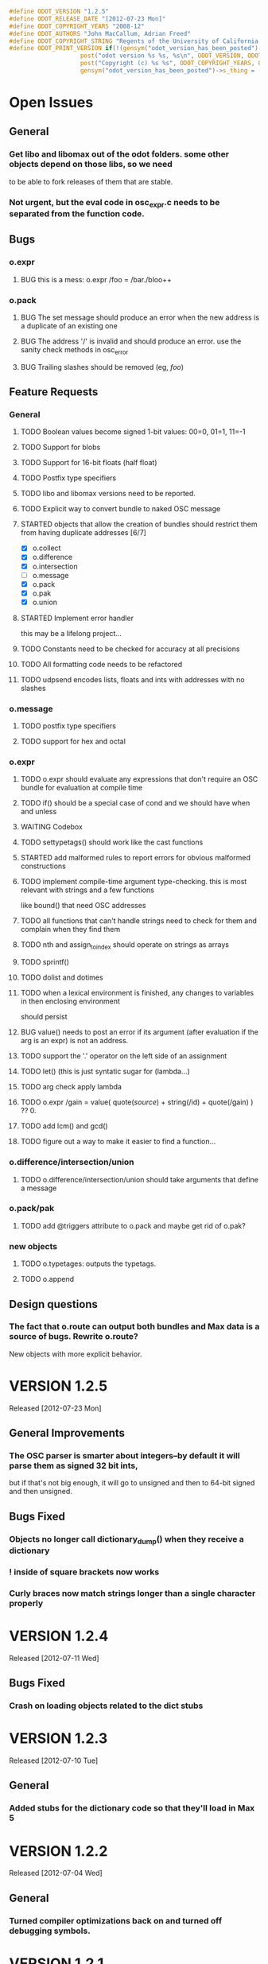 #+STARTUP: showall
#+TODO: TODO(t) STARTED(s) WAITING(w) BUG(b) | DONE(d) DELEGATED(e) FIXED(f)
#+begin_src C :tangle odot_version.h
#define ODOT_VERSION "1.2.5" 
#define ODOT_RELEASE_DATE "[2012-07-23 Mon]"
#define ODOT_COPYRIGHT_YEARS "2008-12"
#define ODOT_AUTHORS "John MacCallum, Adrian Freed"
#define ODOT_COPYRIGHT_STRING "Regents of the University of California. All rights reserved."
#define ODOT_PRINT_VERSION if(!(gensym("odot_version_has_been_posted")->s_thing)){\
					post("odot version %s %s, %s\n", ODOT_VERSION, ODOT_RELEASE_DATE, ODOT_AUTHORS); \
					post("Copyright (c) %s %s", ODOT_COPYRIGHT_YEARS, ODOT_COPYRIGHT_STRING);\
					gensym("odot_version_has_been_posted")->s_thing = (void *)1;}
#+end_src

* Open Issues
** General
*** Get libo and libomax out of the odot folders.  some other objects depend on those libs, so we need
to be able to fork releases of them that are stable.
*** Not urgent, but the eval code in osc_expr.c needs to be separated from the function code.
** Bugs
*** o.expr
**** BUG this is a mess:  o.expr /foo = /bar./bloo++
*** o.pack
**** BUG The set message should produce an error when the new address is a duplicate of an existing one
**** BUG The address '/' is invalid and should produce an error.  use the sanity check methods in osc_error
**** BUG Trailing slashes should be removed (eg, /foo/)
** Feature Requests
*** General
**** TODO Boolean values become signed 1-bit values: 00=0, 01=1, 11=-1
**** TODO Support for blobs
**** TODO Support for 16-bit floats (half float)
**** TODO Postfix type specifiers
**** TODO libo and libomax versions need to be reported.
**** TODO Explicit way to convert bundle to naked OSC message
**** STARTED objects that allow the creation of bundles should restrict them from having duplicate addresses [6/7]
- [X] o.collect
- [X] o.difference
- [X] o.intersection
- [ ] o.message
- [X] o.pack
- [X] o.pak
- [X] o.union
**** STARTED Implement error handler
this may be a lifelong project...
**** TODO Constants need to be checked for accuracy at all precisions
**** TODO All formatting code needs to be refactored
**** TODO udpsend encodes lists, floats and ints with addresses with no slashes
*** o.message
**** TODO postfix type specifiers
**** TODO support for hex and octal
*** o.expr
**** TODO o.expr should evaluate any expressions that don't require an OSC bundle for evaluation at compile time
**** TODO if() should be a special case of cond and we should have when and unless
**** WAITING Codebox
**** TODO settypetags() should work like the cast functions
**** STARTED add malformed rules to report errors for obvious malformed constructions
**** TODO implement compile-time argument type-checking.  this is most relevant with strings and a few functions
like bound() that need OSC addresses
**** TODO all functions that can't handle strings need to check for them and complain when they find them
**** TODO nth and assign_to_index should operate on strings as arrays
**** TODO sprintf()
**** TODO dolist and dotimes
**** TODO when a lexical environment is finished, any changes to variables in then enclosing environment
should persist
**** BUG value() needs to post an error if its argument (after evaluation if the arg is an expr) is not an address.
**** TODO support the '.' operator on the left side of an assignment
**** TODO let() (this is just syntatic sugar for (lambda...)
**** TODO arg check apply lambda
**** TODO o.expr /gain = value( quote(/source/) + string(/id) + quote(/gain) ) ?? 0.
**** TODO add lcm() and gcd()
**** TODO figure out a way to make it easier to find a function...
*** o.difference/intersection/union
**** TODO o.difference/intersection/union should take arguments that define a message
*** o.pack/pak
**** TODO add @triggers attribute to o.pack and maybe get rid of o.pak?
*** new objects
**** TODO o.typetages: outputs the typetags.
**** TODO o.append
** Design questions
*** The fact that o.route can output both bundles and Max data is a source of bugs.  Rewrite o.route?  
New objects with more explicit behavior.

* VERSION 1.2.5
Released [2012-07-23 Mon]
** General Improvements
*** The OSC parser is smarter about integers--by default it will parse them as signed 32 bit ints, 
but if that's not big enough, it will go to unsigned and then to 64-bit signed and then unsigned.
** Bugs Fixed
*** Objects no longer call dictionary_dump() when they receive a dictionary
*** ! inside of square brackets now works
*** Curly braces now match strings longer than a single character properly

* VERSION 1.2.4
Released [2012-07-11 Wed]
** Bugs Fixed
*** Crash on loading objects related to the dict stubs

* VERSION 1.2.3 
Released [2012-07-10 Tue]
** General
*** Added stubs for the dictionary code so that they'll load in Max 5

* VERSION 1.2.2
Released [2012-07-04 Wed]
** General
*** Turned compiler optimizations back on and turned off debugging symbols.

* VERSION 1.2.1
Released [2012-07-01 Sun]
** Bugs Fixed
*** FIXED o.dict no longer prints its dictionaries to the Max window

* VERSION 1.2.0
Released [2012-07-01 Sun]
** General
*** DONE All objects now support dictionaries
*** DONE New object: o.dict, converts OSC bundles to dictionaries
*** DONE New object: o.explode, opposite of o.flatten
*** DONE Changes to the build system to support Windows
*** o.expr
**** DONE anonymous functions can now be specified properly as OSC addresses or expresions (like value(/foo)).
For example:  [o.expr apply(/foo, /bar)] or [o.expr map(fn(f, arg1){apply(value(f), arg1);}, /fns, /args)]
** Bugs Fixed
*** FIXED a bug in the osc_atom_x_format() routines
*** FIXED a bug in the parser that would incorrectly parse quoted strings that had multiple escaped characters

* VERSION 1.1.6b
Released [2012-05-22 Tue]
** General
** Bugs Fixed
*** o.expr
**** FIXED aseq doesn't return anything if min == max

* VERSION 1.1.5b
Released [2012-05-20 Sun]
** General
** Bugs Fixed
*** o.cond
**** FIXED hang when expressions contain addresses that are unbound

* VERSION 1.1.4b
Released [2012-05-17 Thu]
** General
*** FIXED buffer overrun in osc_atom_s_getString()
** Bugs Fixed
*** o.expr
**** FIXED memory leak in eval()

* VERSION 1.1.3b
Released [2012-05-17 Thu]
** General
** Bugs Fixed
*** o.expr
**** FIXED scale() and clip() don't output floats when the input is an int but the rest of the args are floats
**** FIXED crash when an argument to a high order function fails to return a value
* VERSION 1.1.2b
Released [2012-05-16 Wed]
** General
** Bugs Fixed
*** o.expr
**** FIXED scale() is broken

* VERSION 1.1.1b
Released [2012-05-10 Thu]
** General
** Bugs Fixed
*** o.expr
**** FIXED anonymous functions now evaluate multiple expressions properly


* VERSION 1.1b
Released [2012-05-09 Wed]
** General
*** Much better support for strings, double-quotes, and meta characters in general.  Double and single quotes,
dollar signs, and backslashes are all meta characters that are interpreted by the parser.  Escaping
them now works properly.  These characters are escaped when displayed.
*** o.expr
**** DONE sort
**** DONE first() last() rest() butlast()
**** DONE join() 
**** Basic support for higher order apply() map() and reduce() functions that support anonymous (lambda) functions.
**** o.expr now supports the '.' operator for getting messages out of nested bundles (see below), but not
on the left side of an assignment operator.
**** DONE split()
*** o.flatten
**** New object flattens bundles with nested bundles.
*** o.route/select/atomize
**** added the '.' operator to selectors to represent nested bundles.  [o.route /foo./bar] means "get the
message with address /bar that's in a bundle in the data section of the message with address /foo"
** Bugs Fixed
*** o.message
**** FIXED typing a \ and clicking out of the box causes a crash
*** General
**** All objects have been rewritten to avoid the use of static types in the class_addmethod() functions 
due to a long standing bug with static types in Max.
*** o.collect
**** FIXED bug in the FullPacket routine when an incoming packet has an address that already exists
*** o.route
**** FIXED o.route (and friends) now protects against reentrancy properly.
*** o.expr
**** FIXED tokenize() is crashy
**** FIXED value() now works as expected.  it simply returns the data, if any, bound to an address if it exists.
If the argument to value() is an expression, that expression is evaluated and is expected to return 
an address which is then substituted for its data.  In previous versions, if the data associated
with an address was an address, the second address would be substituted for its data which was a bug.
**** FIXED scale() no longer returns NaN if min_out == max_out

* VERSION 1.0b
Released: [2012-03-06 Tue]
** General
*** DONE Verify that objects work with data sent from touchosc.
*** DONE reorganize directory structure for release.
** Bugs Fixed
*** o.message
**** FIXED a bug that would cause a crash when using $n substitutions with a bundle that 
was not typed into the mssage box (ie, one generated elsewhere and passed in via the right inlet).
*** o.cond
**** FIXED a bug that was freeing memory twice when the object was deleted from a patch
** Change Log
*** o.expr
**** DONE Change t_osc_expr_rec to support better documentation of function parameters
**** DONE o.expr documentation strings need to be available in max so you can build menus, etc.
**** DONE all operators should have functional equivalents
**** DONE map()
**** DONE value() (returns value associated with address)
**** DONE getaddresses() (returns a list of all addresses in the bundle)
**** DONE getmsgcount()
**** DONE the range() function that used to construct an arithmetic sequence is now called aseq().  
range() now computes the range of a list
*** o.message
**** DONE drawing has been made much more efficient--now comparable to the normal message box
*** patches
**** moved o.adsr~.maxpat into testing.  it needs more work to capture all the functionality of adsr~.
**** fixed a bug in the o.bcf2000 patch where an o.message with arguments $1 $2 was failing to parse its bundle
since $1 is not a valid osc address.  Replaced $1 with /$1 and then put a subpatch above it to remove 
the leading slash from the incoming address
**** moved o.countmessages to deprecated--use o.expr /count = msgcount() instead
**** added help file for o.countup.
**** added help file for o.delay.
**** added help file for o.insert.
**** added help file for o.date.
**** added help file for o.maxplatform.
**** fixed a bug in o.rename that would cause partial matches to become nested bundles.
**** moved o.template.factorial to testing.  there are a few bugs that need to be sorted out before this is released.
**** pulled old overview patches.

* VERSION 1.0.12a
Released: [2012-02-24 Fri]
** Bugs Fixed
** Change Log
*** General
**** DONE Build documentation system that produces OSC bundles containing all info about objects
**** DONE Help files improved
*** o.if/cond/when/unless
**** DONE ojects instantiate properly when #n arguments are used (0 is substituted for them).
*** o.expr
**** DONE add exists() to o.expr

* VERSION 1.0.11a
Released: [2012-02-23 Thu]
** Bugs Fixed
*** o.expr
**** FIXED Syntax error when compiling expressions and the last one ends with a semicolon.
*** o.print
**** FIXED memory leak
*** o.route/select/atomize
**** FIXED crash when sending a bundle to an object with no arguments
*** o.prepend
**** FIXED crash when sending a bundle to an object with no arguments
*** o.message
**** FIXED o.message no longer inserts extra newline characters after typing
** Changelog
*** o.printbytes
**** DONE Add explicit NULL bytes (instead of printing nothing)
**** DONE Better formatting in general
*** General
**** DONE Clean up assist strings and make sure all objects have them
**** STARTED objects that allow the creation of bundles should restrict them from having duplicate addresses [6/7]
- [X] o.collect
- [X] o.difference
- [X] o.intersection
- [ ] o.message
- [X] o.pack
- [X] o.pak
- [X] o.union
*** o.let
**** DONE assignment syntax should be the same as o.expr/if
*** o.pak
**** FIXED o.pak now outputs when it receives a bundle in an inlet
	
* VERSION 1.0.10a
Released: [2012-02-21 Tue]
** Bugs Fixed
*** o.prepend
**** FIXED o.prepend should complain when a float, int, or list is sent to it
*** General
**** FIXED All objects need to handle naked (valid) OSC messages and convert them to bundles. [21/21]
- [X] o.atomize
see o.expr
- [X] o.change
no change necessary
- [X] o.collect
- [X] o.cond
will pass the original unbundled message out
- [X] o.difference
- [X] o.expr
can't be done on the stack (with alloca) as the bundle may need to be resized while evaluating expression(s)
- [X] o.if
will pass the original unbundled message out
- [X] o.intersection
- [X] o.mappatch
- [X] o.message
- [X] o.pack
- [X] o.pak
- [X] o.prepend
- [X] o.print
- [X] o.printbytes
- [X] o.route
- [X] o.select
- [X] o.union
- [X] o.unless
will pass the original unbundled message out
- [X] o.var
- [X] o.when
will pass the original unbundled message out
*** o.route
**** FIXED a bug where o.route would not send out a bang for a complete match of an address with no data.
**** FIXED o.route strips off the leading slash and first letter when matching a star
**** FIXED o.route set message not working
**** FIXED memory leak
*** o.expr
**** FIXED o.expr crashes if instantiated with a function with arity > 0 with no args
**** FIXED o.expr != was wrong if one arg was a string and the other wasn't
**** FIXED bound() now returns false when an address exists but has no data
**** FIXED if() now returns all results of the true or false calculation, not just the first one
*** o.if/cond/when/unless
**** FIXED memory leak
*** o.var/union/intersection/difference
**** FIXED duplicate addresses in the same input bundle are not removed.
**** FIXED crash when sending a bundle in the right inlet after sending the clear message
** Changelog
*** o.message
**** DONE Post an error when a non-OSC message gets sent into the right inlet
**** DONE complain when parsing fails
*** o.print
**** DONE o.print should print any max messages
*** o.message
**** DONE floating point tokens are now converted to doubles when the text is parsed
*** o.expr
**** DONE add tokenize() function to o.expr
**** DONE true and false (also True/TRUE and False/FALSE) are now tokenized as booleans rather than strings
*** o.collect
**** DONE now outputs an empty bundle if the internal buffer is empty (instead of not doing anything)
**** DONE o.collect now overwrites duplicate messages with the newest ones.  it assumes this is the
intended behavior and so doesn't post an error
* VERSION 1.0.9a
Released: [2012-01-18 Wed]
** Bugs Fixed
*** o.message
**** FIXED $n subs crashing 
$n subs weren't recognized if they had quotes around them.
*** o.expr
**** FIXED you get odd results with the ? : business if you don't add whitespace in the right place.
o.expr /foo = /bar < 10 ?/bar : 10 generates a syntax error after the question mark
** Changelog
*** o.expr
**** DONE use bison locations to get better error reporting happening
**** DONE Check to make sure eval() is reentrant
**** DONE check function arity when parsing expressions
**** DONE need a quote() function to prevent evaluation of things like OSC addresses

* VERSION 1.0.8a
Released: [2012-01-16 Mon]
** Bugs Fixed
*** o.message
**** BUG new o.message formatting code seems to be causing some of the help files (o.message, pak, pack) to crash on opening.
Wasn't formatting code after all--osc_bundle_s_doFormat was declared with the wrong signature in osc_atom_u.c
** Changelog
*** o.expr
**** DONE ignore #n in expressions
**** DONE constant_array() => nfill()
**** DONE typetags(): return a list of typetags
**** DONE eval() should return an error code, not the results of the evaluation
Currently this is likely to be a 0 for success and a 1 in the event of an error
**** DONE Check for negative index values in index lookup.
**** DONE /foo[[1:4] ] = ... (set a range of values using matlab syntax)

* VERSION 1.0.7.1a
Released: [2012-01-15 Sun]
** Bugs Fixed
*** FIXED Changing the osc_atom* formatting code so that strings have quotes around them broke o.expr's parser.  

* VERSION 1.0.7a
Released: [2012-01-15 Sun]
** Bugs Fixed
*** o.message
**** DONE After typing, o.message should read the contents of the text field, parse them, format them, and then place them back in the text field so that things like trailing decimals and quotes are displayed correctly.
**** FIXED o.message should display strings with quotes around them
**** FIXED [o.message 1 2 3.0 thing "hello" "thang thong"] not outputting the right thing
This was due to the null byte at the end of quoted strings not being set.
** Changelog

* VERSION 1.0.6a
Released: [2012-01-14 Sat]
** Bugs Fixed
** Changelog
*** DONE float(), double(), char() as aliases for float32(), float64(), and int8()
*** DONE Support for int8, uint8, int16, uint16.
*** o.expr
**** DONE Assignment to elements of an array: /foo[ [ 2 ]] = 20.

* VERSION 1.0.5a
Released: [2012-01-13 Fri]
** Name changes
*** DONE o.call => o.callpatch
*** DONE o.accumulate => o.collect
*** DONE o.spew => o.atomize
** Bugs Fixed
*** o.message
**** FIXED o.message doesn't display floats like x.0 correctly--the trailing decimal doesn't show up.
**** FIXED bug that causes o.message to no longer do $-substitution if the input is a symbol.
**** FIXED set with nothing after it should clear the o.message
*** o.expr
**** FIXED range() will crash when creating an infinite range (range(1, 10, -1))
**** FIXED scale documentation string is wrong.
**** FIXED C's mod op is wrong and should be replaced with this:  mod(x, m) = x - m * sign(m) * floor(x / abs(m))
** Changelog
*** Patches updated to reflect object name changes.
*** o.expr
**** DONE Explicit cast functions (int32(), int64(), uint32(), uint64(), float32(), float64(), string())
**** DONE make mod() as well as %
**** DONE list() and [] list construction
**** DONE emptybundle()
**** DONE change defined() to bound()
**** DONE make-list becomes constant-array(<constant>, <n>)

* VERSION 1.0.4a
Released: [2012-01-09 Mon]
** Bugs Fixed
*** FIXED o.expr only evaluating the first function if there is more than one.
*** FIXED o.route outlets in wrong order when input is Max message
*** FIXED Crash when sending clear (or any other non-OSC message)
** Changelog
*** DONE Constants should be implemented as functions.

* VERSION 1.0.3a
Released: [2012-01-08 Sun]
** Bugs Fixed
*** o.expr
**** FIXED [o.expr /count++ %= 8] crashes.  It doesn't compile and doesn't generate an error, but
/count++ is not a valid lvalue
*** o.route
**** FIXED Crash when sending an OSC-style Max message that doesn't get matched.
** Changelog
*** DONE New object: o.cond (generalization of o.if)
*** DONE New objects: o.when and o.unless
*** DONE Include Rama's improved help files

* VERSION 1.0.2a
Released: [2012-01-06 Fri 13:10]
** Bugs Fixed
** Changelog
*** DONE Version and copyright string should be reported once when the first odot obj is instantiated.
*** DONE Individual objects should not have their own version numbers---there should a single version for the entire odot lib.
*** DONE OSC boolean types should be converted to ints when sent out into Max

* VERSION 1.0.1a
Released: [2012-01-05 Thu]
** Changelog
** Bugs Fixed
*** FIXED Crash with this business:
1   edu.cnmat.berkeley.o.prepend        0x0c2b8eb6 osc_message_s_renameCopy + 198
2   edu.cnmat.berkeley.o.prepend        0x0c2b3fba oppnd_doFullPacket + 362
3   edu.cnmat.berkeley.o.prepend        0x0c2b39bd oppnd_fullPacket + 45

* VERSION 1.0a
Released: [2012-01-05 Thu]
** Changelog
*** DONE Check on o.mappatch's handling of nested bundles
*** o.var no longer accepts @op union/intersection/difference attributes,
use o.union, o.intersecsion, o.difference
*** o.b(u)ild is now o.pa(c)k
*** Most (all?) objects now support nested bundles
*** Numerous bug fixes and improvements
** Bug Fixes
